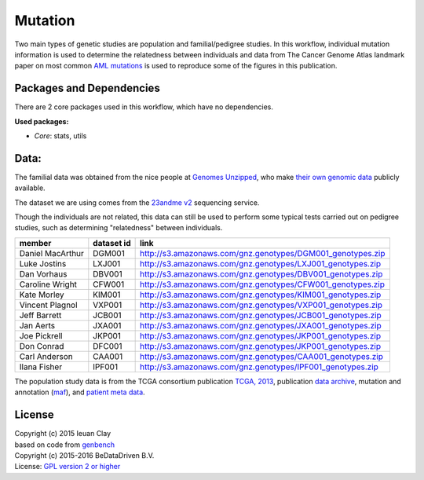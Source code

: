 
Mutation
========

Two main types of genetic studies are population and familial/pedigree studies.
In this workflow, individual mutation information is used to determine the
relatedness between individuals and data from The Cancer Genome Atlas landmark
paper on most common `AML mutations`_ is used to reproduce some of the
figures in this publication.

.. _AML mutations: http://www.doi.org/10.1056/NEJMoa1301689

Packages and Dependencies
-------------------------

There are 2 core packages used in this workflow, which have no dependencies.

**Used packages:**

* *Core*: stats, utils

Data:
------

The familial data was obtained from the nice people at `Genomes Unzipped`_, who
make `their own genomic data`_ publicly available.

The dataset we are using comes from the `23andme v2`_ sequencing service.

Though the individuals are not related, this data can still be used to perform
some typical tests carried out on pedigree studies, such as determining
"relatedness" between individuals.

+-------------------+------------+----------------------------------------------------------------------------------------------------------------------------+
| member            | dataset id | link                                                                                                                       |
+===================+============+============================================================================================================================+
| Daniel MacArthur  | DGM001     | `http://s3.amazonaws.com/gnz.genotypes/DGM001_genotypes.zip <http://s3.amazonaws.com/gnz.genotypes/DGM001_genotypes.zip>`_ |
+-------------------+------------+----------------------------------------------------------------------------------------------------------------------------+
| Luke Jostins      | LXJ001     | `http://s3.amazonaws.com/gnz.genotypes/LXJ001_genotypes.zip <http://s3.amazonaws.com/gnz.genotypes/LXJ001_genotypes.zip>`_ |
+-------------------+------------+----------------------------------------------------------------------------------------------------------------------------+
| Dan Vorhaus       | DBV001     | `http://s3.amazonaws.com/gnz.genotypes/DBV001_genotypes.zip <http://s3.amazonaws.com/gnz.genotypes/DBV001_genotypes.zip>`_ |
+-------------------+------------+----------------------------------------------------------------------------------------------------------------------------+
| Caroline Wright   | CFW001     | `http://s3.amazonaws.com/gnz.genotypes/CFW001_genotypes.zip <http://s3.amazonaws.com/gnz.genotypes/CFW001_genotypes.zip>`_ |
+-------------------+------------+----------------------------------------------------------------------------------------------------------------------------+
| Kate Morley       | KIM001     | `http://s3.amazonaws.com/gnz.genotypes/KIM001_genotypes.zip <http://s3.amazonaws.com/gnz.genotypes/KIM001_genotypes.zip>`_ |
+-------------------+------------+----------------------------------------------------------------------------------------------------------------------------+
| Vincent Plagnol   | VXP001     | `http://s3.amazonaws.com/gnz.genotypes/VXP001_genotypes.zip <http://s3.amazonaws.com/gnz.genotypes/VXP001_genotypes.zip>`_ |
+-------------------+------------+----------------------------------------------------------------------------------------------------------------------------+
| Jeff Barrett      | JCB001     | `http://s3.amazonaws.com/gnz.genotypes/JCB001_genotypes.zip <http://s3.amazonaws.com/gnz.genotypes/JCB001_genotypes.zip>`_ |
+-------------------+------------+----------------------------------------------------------------------------------------------------------------------------+
| Jan Aerts         | JXA001     | `http://s3.amazonaws.com/gnz.genotypes/JXA001_genotypes.zip <http://s3.amazonaws.com/gnz.genotypes/JXA001_genotypes.zip>`_ |
+-------------------+------------+----------------------------------------------------------------------------------------------------------------------------+
| Joe Pickrell      | JKP001     | `http://s3.amazonaws.com/gnz.genotypes/JKP001_genotypes.zip <http://s3.amazonaws.com/gnz.genotypes/JKP001_genotypes.zip>`_ |
+-------------------+------------+----------------------------------------------------------------------------------------------------------------------------+
| Don Conrad        | DFC001     | `http://s3.amazonaws.com/gnz.genotypes/JKP001_genotypes.zip <http://s3.amazonaws.com/gnz.genotypes/JKP001_genotypes.zip>`_ |
+-------------------+------------+----------------------------------------------------------------------------------------------------------------------------+
| Carl Anderson     | CAA001     | `http://s3.amazonaws.com/gnz.genotypes/CAA001_genotypes.zip <http://s3.amazonaws.com/gnz.genotypes/CAA001_genotypes.zip>`_ |
+-------------------+------------+----------------------------------------------------------------------------------------------------------------------------+
| Ilana Fisher      | IPF001     | `http://s3.amazonaws.com/gnz.genotypes/IPF001_genotypes.zip <http://s3.amazonaws.com/gnz.genotypes/IPF001_genotypes.zip>`_ |
+-------------------+------------+----------------------------------------------------------------------------------------------------------------------------+

The population study data is from the TCGA consortium publication `TCGA,
2013`_, publication `data archive`_, mutation and annotation (`maf`_), and
`patient meta data`_.

.. _Genomes Unzipped: http://genomesunzipped.org/members
.. _their own genomic data: http://genomesunzipped.org/data
.. _23andme v2: https://www.23andme.com/
.. _TCGA, 2013: http://www.doi.org/10.1056/NEJMoa1301689
.. _data archive: https://tcga-data.nci.nih.gov/docs/publications/laml_2012/
.. _maf: http://tcga-data.nci.nih.gov/docs/publications/laml_2012/genome.wustl.edu_LAML.IlluminaGA_DNASeq.Level_2.2.12.0.tar.gz
.. _patient meta data: http://tcga-data.nci.nih.gov/docs/publications/laml_2012/clinical_patient_laml.tsv

License
-------
| Copyright (c) 2015 Ieuan Clay
| based on code from `genbench`_
| Copyright (c) 2015-2016 BeDataDriven B.V.
| License: `GPL version 2 or higher`_

.. _genbench: https://github.com/biolion/genbench
.. _GPL version 2 or higher: http://www.gnu.org/licenses/gpl.html